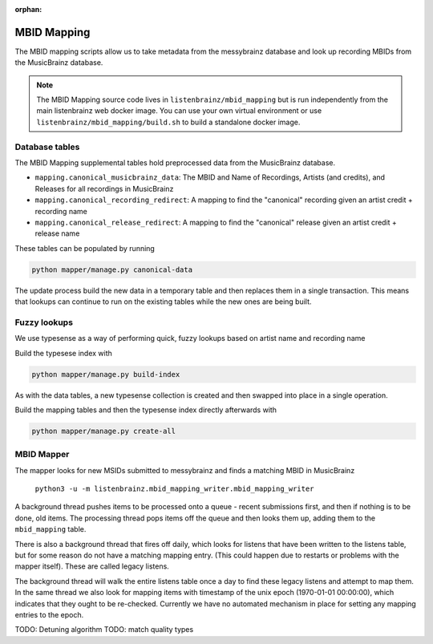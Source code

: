 :orphan:

.. _developers-mapping:

MBID Mapping
============

The MBID mapping scripts allow us to take metadata from the messybrainz database and look up recording MBIDs
from the MusicBrainz database.

.. note::
    The MBID Mapping source code lives in ``listenbrainz/mbid_mapping`` but is run independently
    from the main listenbrainz web docker image. You can use your own virtual environment or use
    ``listenbrainz/mbid_mapping/build.sh`` to build a standalone docker image.

Database tables
^^^^^^^^^^^^^^^

The MBID Mapping supplemental tables hold preprocessed data from the MusicBrainz database.

* ``mapping.canonical_musicbrainz_data``: The MBID and Name of Recordings, Artists (and credits), and Releases for all recordings in MusicBrainz
* ``mapping.canonical_recording_redirect``: A mapping to find the "canonical" recording given an artist credit + recording name
* ``mapping.canonical_release_redirect``: A mapping to find the "canonical" release given an artist credit + release name

These tables can be populated by running 

.. code:: bash

    python mapper/manage.py canonical-data

The update process build the new data in a temporary table and then
replaces them in a single transaction. This means that lookups can continue to run on the 
existing tables while the new ones are being built.

Fuzzy lookups
^^^^^^^^^^^^^

We use typesense as a way of performing quick, fuzzy lookups based on artist name and recording name

Build the typesese index with

.. code:: bash

    python mapper/manage.py build-index

As with the data tables, a new typesense collection is created and then swapped into place in a
single operation.

Build the mapping tables and then the typesense index directly afterwards with 

.. code:: bash

    python mapper/manage.py create-all

MBID Mapper
^^^^^^^^^^^

The mapper looks for new MSIDs submitted to messybrainz and finds a matching MBID in MusicBrainz

    ``python3 -u -m listenbrainz.mbid_mapping_writer.mbid_mapping_writer``

A background thread pushes items to be processed onto a queue - recent submissions first, and then if nothing
is to be done, old items.
The processing thread pops items off the queue and then looks them up, adding them to the ``mbid_mapping`` table.

There is also a background thread that fires off daily, which looks for listens that have been written to the 
listens table, but for some reason do not have a matching mapping entry. (This could happen due to 
restarts or problems with the mapper itself). These are called legacy listens.

The background thread will walk the entire listens table once a day to find these legacy listens and attempt to
map them. In the same thread we also look for mapping items with timestamp of the unix epoch (1970-01-01 00:00:00),
which indicates that they ought to be re-checked. Currently we have no automated mechanism in place for setting any mapping 
entries to the epoch.

TODO: Detuning algorithm
TODO: match quality types
